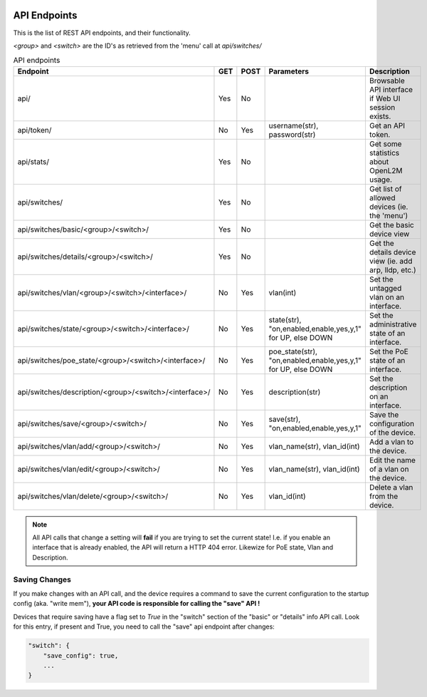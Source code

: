 .. image:: ../_static/openl2m_logo.png

=============
API Endpoints
=============

This is the list of REST API endpoints, and their functionality.

*<group>* and *<switch>* are the ID's as retrieved from the 'menu' call at *api/switches/*

.. list-table:: API endpoints
    :widths: 25 15 15 100 100
    :header-rows: 1

    * - Endpoint
      - GET
      - POST
      - Parameters
      - Description
    * - api/
      - Yes
      - No
      -
      - Browsable API interface if Web UI session exists.
    * - api/token/
      - No
      - Yes
      - username(str), password(str)
      - Get an API token.
    * - api/stats/
      - Yes
      - No
      -
      - Get some statistics about OpenL2M usage.
    * - api/switches/
      - Yes
      - No
      -
      - Get list of allowed devices (ie. the 'menu')
    * - api/switches/basic/<group>/<switch>/
      - Yes
      - No
      -
      - Get the basic device view
    * - api/switches/details/<group>/<switch>/
      - Yes
      - No
      -
      - Get the details device view (ie. add arp, lldp, etc.)
    * - api/switches/vlan/<group>/<switch>/<interface>/
      - No
      - Yes
      - vlan(int)
      - Set the untagged vlan on an interface.
    * - api/switches/state/<group>/<switch>/<interface>/
      - No
      - Yes
      - state(str), "on,enabled,enable,yes,y,1" for UP, else DOWN
      - Set the administrative state of an interface.
    * - api/switches/poe_state/<group>/<switch>/<interface>/
      - No
      - Yes
      - poe_state(str), "on,enabled,enable,yes,y,1" for UP, else DOWN
      - Set the PoE state of an interface.
    * - api/switches/description/<group>/<switch>/<interface>/
      - No
      - Yes
      - description(str)
      - Set the description on an interface.
    * - api/switches/save/<group>/<switch>/
      - No
      - Yes
      - save(str), "on,enabled,enable,yes,y,1"
      - Save the configuration of the device.
    * - api/switches/vlan/add/<group>/<switch>/
      - No
      - Yes
      - vlan_name(str), vlan_id(int)
      - Add a vlan to the device.
    * - api/switches/vlan/edit/<group>/<switch>/
      - No
      - Yes
      - vlan_name(str), vlan_id(int)
      - Edit the name of a vlan on the device.
    * - api/switches/vlan/delete/<group>/<switch>/
      - No
      - Yes
      - vlan_id(int)
      - Delete a vlan from the device.

.. note::

  All API calls that change a setting will **fail** if you are trying to set the current state!
  I.e. if you enable an interface that is already enabled, the API will return a HTTP 404 error.
  Likewize for PoE state, Vlan and Description.

Saving Changes
--------------

If you make changes with an API call, and the device requires a command to save the current configuration
to the startup config (aka. "write mem"), **your API code is responsible for calling the "save" API !**

Devices that require saving have a flag set to *True* in the "switch" section of the "basic" or "details"
info API call. Look for this entry, if present and True, you need to call the "save" api endpoint after changes:

.. code-block:: python

    "switch": {
        "save_config": true,
        ...
    }
